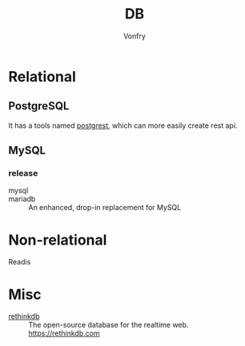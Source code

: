 #+TITLE: DB
#+AUTHOR: Vonfry

* Relational

** PostgreSQL
   It has a tools named [[https://github.com/PostgREST/postgrest][postgrest]], which can more easily create rest api.

** MySQL

*** release
    - mysql ::
    - mariadb :: An enhanced, drop-in replacement for MySQL

* Non-relational
  - Readis ::

* Misc

  - [[https://github.com/rethinkdb/rethinkdb][rethinkdb]] :: The open-source database for the realtime web. https://rethinkdb.com
